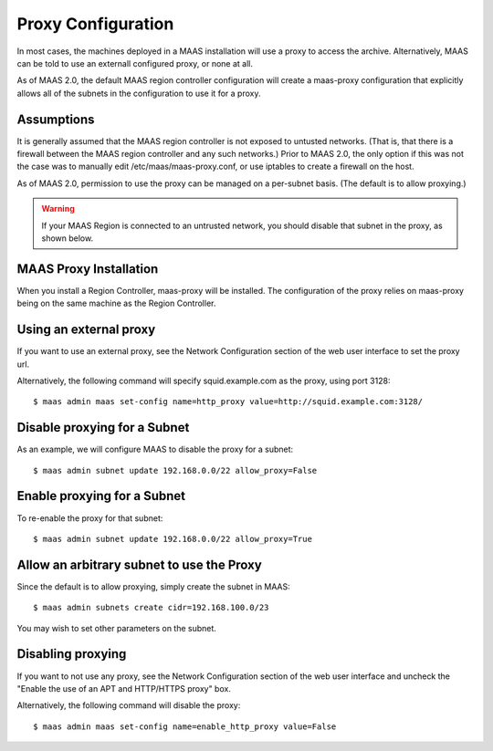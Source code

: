 .. -*- mode: rst -*-

.. _proxy:

Proxy Configuration
===================

In most cases, the machines deployed in a MAAS installation will use a proxy to
access the archive.  Alternatively, MAAS can be told to use an externall
configured proxy, or none at all.

As of MAAS 2.0, the default MAAS region controller configuration will create a
maas-proxy configuration that explicitly allows all of the subnets in the
configuration to use it for a proxy.


Assumptions
-----------

It is generally assumed that the MAAS region controller is not exposed to
untusted networks.  (That is, that there is a firewall between the MAAS region
controller and any such networks.)  Prior to MAAS 2.0, the only option if this
was not the case was to manually edit /etc/maas/maas-proxy.conf, or use
iptables to create a firewall on the host.

As of MAAS 2.0, permission to use the proxy can be managed on a per-subnet
basis. (The default is to allow proxying.)

.. warning:: If your MAAS Region is connected to an untrusted network, you should disable that subnet in the proxy, as shown below.

MAAS Proxy Installation
-----------------------

When you install a Region Controller, maas-proxy will be installed.  The
configuration of the proxy relies on maas-proxy being on the same machine as
the Region Controller.


Using an external proxy
-----------------------
If you want to use an external proxy, see the Network Configuration section of
the web user interface to set the proxy url.

.. image:: media/external-proxy.png

Alternatively, the following
command will specify squid.example.com as the proxy, using port 3128::

 $ maas admin maas set-config name=http_proxy value=http://squid.example.com:3128/

Disable proxying for a Subnet
-----------------------------
As an example, we will configure MAAS to disable the proxy for a subnet::

 $ maas admin subnet update 192.168.0.0/22 allow_proxy=False

Enable proxying for a Subnet
----------------------------
To re-enable the proxy for that subnet::

 $ maas admin subnet update 192.168.0.0/22 allow_proxy=True

Allow an arbitrary subnet to use the Proxy
------------------------------------------
Since the default is to allow proxying, simply create the subnet in MAAS::

 $ maas admin subnets create cidr=192.168.100.0/23

You may wish to set other parameters on the subnet.

Disabling proxying
------------------
If you want to not use any proxy, see the Network Configuration section of
the web user interface and uncheck the "Enable the use of an APT and HTTP/HTTPS
proxy" box.

.. image:: media/no-proxy.png

Alternatively, the following command will disable the proxy::

 $ maas admin maas set-config name=enable_http_proxy value=False
